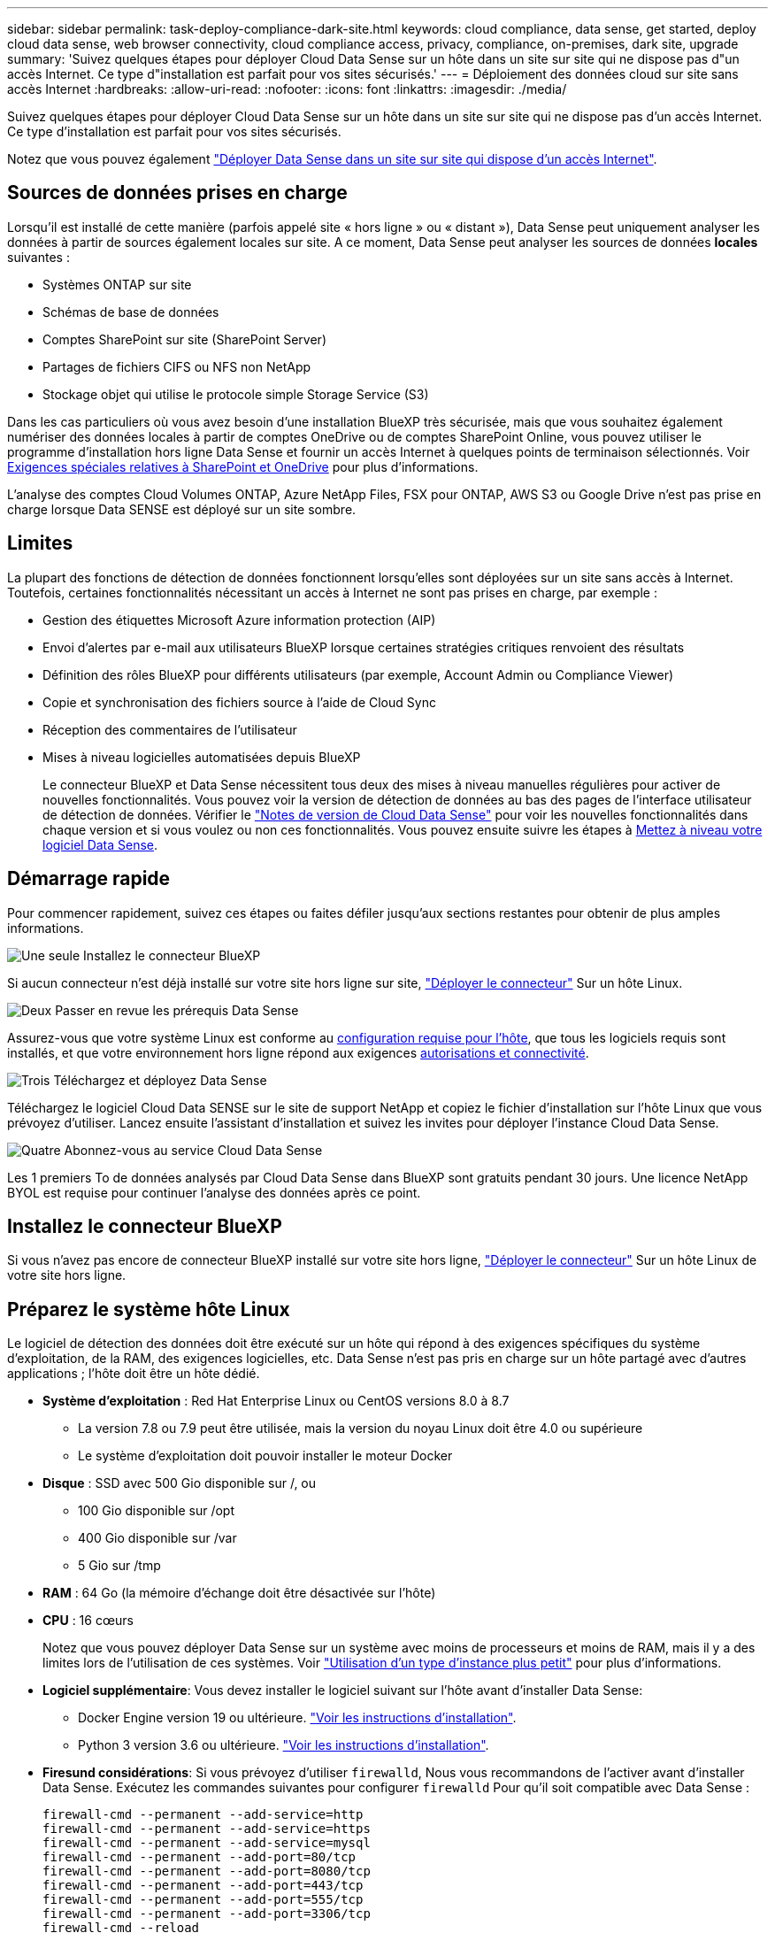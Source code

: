 ---
sidebar: sidebar 
permalink: task-deploy-compliance-dark-site.html 
keywords: cloud compliance, data sense, get started, deploy cloud data sense, web browser connectivity, cloud compliance access, privacy, compliance, on-premises, dark site, upgrade 
summary: 'Suivez quelques étapes pour déployer Cloud Data Sense sur un hôte dans un site sur site qui ne dispose pas d"un accès Internet. Ce type d"installation est parfait pour vos sites sécurisés.' 
---
= Déploiement des données cloud sur site sans accès Internet
:hardbreaks:
:allow-uri-read: 
:nofooter: 
:icons: font
:linkattrs: 
:imagesdir: ./media/


[role="lead"]
Suivez quelques étapes pour déployer Cloud Data Sense sur un hôte dans un site sur site qui ne dispose pas d'un accès Internet. Ce type d'installation est parfait pour vos sites sécurisés.

Notez que vous pouvez également link:task-deploy-compliance-onprem.html["Déployer Data Sense dans un site sur site qui dispose d'un accès Internet"].



== Sources de données prises en charge

Lorsqu'il est installé de cette manière (parfois appelé site « hors ligne » ou « distant »), Data Sense peut uniquement analyser les données à partir de sources également locales sur site. A ce moment, Data Sense peut analyser les sources de données *locales* suivantes :

* Systèmes ONTAP sur site
* Schémas de base de données
* Comptes SharePoint sur site (SharePoint Server)
* Partages de fichiers CIFS ou NFS non NetApp
* Stockage objet qui utilise le protocole simple Storage Service (S3)


Dans les cas particuliers où vous avez besoin d'une installation BlueXP très sécurisée, mais que vous souhaitez également numériser des données locales à partir de comptes OneDrive ou de comptes SharePoint Online, vous pouvez utiliser le programme d'installation hors ligne Data Sense et fournir un accès Internet à quelques points de terminaison sélectionnés. Voir <<Exigences spéciales relatives à SharePoint et OneDrive,Exigences spéciales relatives à SharePoint et OneDrive>> pour plus d'informations.

L'analyse des comptes Cloud Volumes ONTAP, Azure NetApp Files, FSX pour ONTAP, AWS S3 ou Google Drive n'est pas prise en charge lorsque Data SENSE est déployé sur un site sombre.



== Limites

La plupart des fonctions de détection de données fonctionnent lorsqu'elles sont déployées sur un site sans accès à Internet. Toutefois, certaines fonctionnalités nécessitant un accès à Internet ne sont pas prises en charge, par exemple :

* Gestion des étiquettes Microsoft Azure information protection (AIP)
* Envoi d'alertes par e-mail aux utilisateurs BlueXP lorsque certaines stratégies critiques renvoient des résultats
* Définition des rôles BlueXP pour différents utilisateurs (par exemple, Account Admin ou Compliance Viewer)
* Copie et synchronisation des fichiers source à l'aide de Cloud Sync
* Réception des commentaires de l'utilisateur
* Mises à niveau logicielles automatisées depuis BlueXP
+
Le connecteur BlueXP et Data Sense nécessitent tous deux des mises à niveau manuelles régulières pour activer de nouvelles fonctionnalités. Vous pouvez voir la version de détection de données au bas des pages de l'interface utilisateur de détection de données. Vérifier le link:whats-new.html["Notes de version de Cloud Data Sense"] pour voir les nouvelles fonctionnalités dans chaque version et si vous voulez ou non ces fonctionnalités. Vous pouvez ensuite suivre les étapes à <<Mettre à niveau le logiciel Data Sense,Mettez à niveau votre logiciel Data Sense>>.





== Démarrage rapide

Pour commencer rapidement, suivez ces étapes ou faites défiler jusqu'aux sections restantes pour obtenir de plus amples informations.

.image:https://raw.githubusercontent.com/NetAppDocs/common/main/media/number-1.png["Une seule"] Installez le connecteur BlueXP
[role="quick-margin-para"]
Si aucun connecteur n'est déjà installé sur votre site hors ligne sur site, https://docs.netapp.com/us-en/cloud-manager-setup-admin/task-install-connector-onprem-no-internet.html["Déployer le connecteur"^] Sur un hôte Linux.

.image:https://raw.githubusercontent.com/NetAppDocs/common/main/media/number-2.png["Deux"] Passer en revue les prérequis Data Sense
[role="quick-margin-para"]
Assurez-vous que votre système Linux est conforme au <<Préparez le système hôte Linux,configuration requise pour l'hôte>>, que tous les logiciels requis sont installés, et que votre environnement hors ligne répond aux exigences <<Vérifier les prérequis BlueXP et Data Sense,autorisations et connectivité>>.

.image:https://raw.githubusercontent.com/NetAppDocs/common/main/media/number-3.png["Trois"] Téléchargez et déployez Data Sense
[role="quick-margin-para"]
Téléchargez le logiciel Cloud Data SENSE sur le site de support NetApp et copiez le fichier d'installation sur l'hôte Linux que vous prévoyez d'utiliser. Lancez ensuite l'assistant d'installation et suivez les invites pour déployer l'instance Cloud Data Sense.

.image:https://raw.githubusercontent.com/NetAppDocs/common/main/media/number-4.png["Quatre"] Abonnez-vous au service Cloud Data Sense
[role="quick-margin-para"]
Les 1 premiers To de données analysés par Cloud Data Sense dans BlueXP sont gratuits pendant 30 jours. Une licence NetApp BYOL est requise pour continuer l'analyse des données après ce point.



== Installez le connecteur BlueXP

Si vous n'avez pas encore de connecteur BlueXP installé sur votre site hors ligne, https://docs.netapp.com/us-en/cloud-manager-setup-admin/task-install-connector-onprem-no-internet.html["Déployer le connecteur"^] Sur un hôte Linux de votre site hors ligne.



== Préparez le système hôte Linux

Le logiciel de détection des données doit être exécuté sur un hôte qui répond à des exigences spécifiques du système d'exploitation, de la RAM, des exigences logicielles, etc. Data Sense n'est pas pris en charge sur un hôte partagé avec d'autres applications ; l'hôte doit être un hôte dédié.

* *Système d'exploitation* : Red Hat Enterprise Linux ou CentOS versions 8.0 à 8.7
+
** La version 7.8 ou 7.9 peut être utilisée, mais la version du noyau Linux doit être 4.0 ou supérieure
** Le système d'exploitation doit pouvoir installer le moteur Docker


* *Disque* : SSD avec 500 Gio disponible sur /, ou
+
** 100 Gio disponible sur /opt
** 400 Gio disponible sur /var
** 5 Gio sur /tmp


* *RAM* : 64 Go (la mémoire d'échange doit être désactivée sur l'hôte)
* *CPU* : 16 cœurs
+
Notez que vous pouvez déployer Data Sense sur un système avec moins de processeurs et moins de RAM, mais il y a des limites lors de l'utilisation de ces systèmes. Voir link:concept-cloud-compliance.html#using-a-smaller-instance-type["Utilisation d'un type d'instance plus petit"] pour plus d'informations.

* *Logiciel supplémentaire*: Vous devez installer le logiciel suivant sur l'hôte avant d'installer Data Sense:
+
** Docker Engine version 19 ou ultérieure. https://docs.docker.com/engine/install/["Voir les instructions d'installation"^].
** Python 3 version 3.6 ou ultérieure. https://www.python.org/downloads/["Voir les instructions d'installation"^].


* *Firesund considérations*: Si vous prévoyez d'utiliser `firewalld`, Nous vous recommandons de l'activer avant d'installer Data Sense. Exécutez les commandes suivantes pour configurer `firewalld` Pour qu'il soit compatible avec Data Sense :
+
....
firewall-cmd --permanent --add-service=http
firewall-cmd --permanent --add-service=https
firewall-cmd --permanent --add-service=mysql
firewall-cmd --permanent --add-port=80/tcp
firewall-cmd --permanent --add-port=8080/tcp
firewall-cmd --permanent --add-port=443/tcp
firewall-cmd --permanent --add-port=555/tcp
firewall-cmd --permanent --add-port=3306/tcp
firewall-cmd --reload
....
+
Si vous activez `firewalld` Après avoir installé Data Sense, vous devez redémarrer docker.




NOTE: L'adresse IP du système hôte Data Sense ne peut pas être modifiée après l'installation.



== Vérifier les prérequis BlueXP et Data Sense

Avant de déployer Cloud Data, lisez les conditions préalables suivantes pour vérifier que la configuration est prise en charge.

* Assurez-vous que le connecteur dispose d'autorisations pour déployer des ressources et créer des groupes de sécurité pour l'instance Cloud Data Sense. Vous trouverez les dernières autorisations BlueXP dans https://docs.netapp.com/us-en/cloud-manager-setup-admin/reference-permissions.html["Règles fournies par NetApp"^].
* Assurez-vous de continuer d'exécuter le contrôle des données cloud. L'instance Cloud Data SENSE doit rester active pour analyser en continu vos données.
* Assurez la connectivité de votre navigateur Web au cloud Data Sense. Une fois Cloud Data SENSE activé, assurez-vous que les utilisateurs accèdent à l'interface BlueXP à partir d'un hôte connecté à l'instance Data Sense.
+
L'instance de détection de données utilise une adresse IP privée pour s'assurer que les données indexées ne sont pas accessibles aux autres. Par conséquent, le navigateur Web que vous utilisez pour accéder à BlueXP doit disposer d'une connexion à cette adresse IP privée. Cette connexion peut provenir d'un hôte qui se trouve dans le même réseau que l'instance Data Sense.





== Vérifiez que tous les ports requis sont activés

Vous devez vous assurer que tous les ports requis sont ouverts pour la communication entre le connecteur, Data Sense, Active Directory et vos sources de données.

[cols="25,25,50"]
|===
| Type de connexion | Ports | Description 


| Connecteur <> détection des données | 8080 (TCP), 443 (TCP) et 80 | Le groupe de sécurité du connecteur doit autoriser le trafic entrant et sortant via le port 443 vers et depuis l'instance de détection des données. Assurez-vous que le port 8080 est ouvert pour voir la progression de l'installation dans BlueXP. 


| Connecteur <> cluster ONTAP (NAS) | 443 (TCP)  a| 
BlueXP détecte les clusters ONTAP via HTTPS. Si vous utilisez des stratégies de pare-feu personnalisées, elles doivent répondre aux exigences suivantes :

* L'hôte du connecteur doit autoriser l'accès HTTPS sortant via le port 443. Si le connecteur est dans le Cloud, toutes les communications sortantes sont autorisées par le groupe de sécurité prédéfini.
* Le cluster ONTAP doit autoriser l'accès HTTPS entrant via le port 443. La stratégie de pare-feu " mgmt " par défaut permet l'accès HTTPS entrant à partir de toutes les adresses IP. Si vous avez modifié cette stratégie par défaut ou si vous avez créé votre propre stratégie de pare-feu, vous devez associer le protocole HTTPS à cette politique et activer l'accès à partir de l'hôte du connecteur.




| Cluster de détection des données <> ONTAP  a| 
* Pour NFS - 111 (TCP/UDP) et 2049 (TCP/UDP)
* Pour CIFS - 139 (TCP/UDP) et 445 (TCP/UDP)

 a| 
La détection des données requiert une connexion réseau à chaque sous-réseau Cloud Volumes ONTAP ou système ONTAP sur site. Les groupes de sécurité pour Cloud Volumes ONTAP doivent autoriser les connexions entrantes à partir de l'instance de détection de données.

Assurez-vous que ces ports sont ouverts à l'instance de détection de données :

* Pour NFS - 111 et 2049
* Pour CIFS : 139 et 445


Les règles d'exportation de volumes NFS doivent autoriser l'accès à partir de l'instance Data Sense.



| Détection de données <> Active Directory | 389 (TCP ET UDP), 636 (TCP), 3268 (TCP) ET 3269 (TCP)  a| 
Un Active Directory doit déjà être configuré pour les utilisateurs de votre entreprise. En outre, Data Sense nécessite des identifiants Active Directory pour analyser les volumes CIFS.

Vous devez disposer des informations pour Active Directory :

* Adresse IP du serveur DNS ou adresses IP multiples
* Nom d'utilisateur et mot de passe du serveur
* Nom de domaine (nom Active Directory)
* Que vous utilisiez ou non le protocole LDAP sécurisé (LDAPS)
* Port serveur LDAP (généralement 389 pour LDAP et 636 pour LDAP sécurisé)


|===
Si vous utilisez plusieurs hôtes Data Sense pour fournir une puissance de traitement supplémentaire pour analyser vos sources de données, vous devez activer des ports/protocoles supplémentaires. link:task-deploy-compliance-dark-site.html#multi-host-installation-for-large-configurations["Voir la configuration de port supplémentaire requise"].



== Exigences spéciales relatives à SharePoint et OneDrive

Lorsque BlueXP et Data Sense sont déployés sur un site sans accès à Internet, vous pouvez analyser les fichiers dans les comptes SharePoint Online et OneDrive en fournissant un accès Internet à quelques points de terminaison sélectionnés.

Les comptes sur site SharePoint installés localement peuvent être analysés sans accès à Internet.

[cols="50,50"]
|===
| Terminaux | Objectif 


| \login.microsoft.com \graph.microsoft.com | Communication avec les serveurs Microsoft pour se connecter au service en ligne sélectionné. 


| \https://api.bluexp.netapp.com | Communication avec le service BlueXP, qui inclut les comptes NetApp. 
|===
L'accès à _api.bluexp.netapp.com_ n'est nécessaire que lors des connexions initiales à ces services externes.



== Déployer un sens des données

Pour les configurations standard, le logiciel est installé sur un système hôte unique. link:task-deploy-compliance-dark-site.html#single-host-installation-for-typical-configurations["Découvrez ces étapes ici"].

image:diagram_deploy_onprem_single_host_no_internet.png["Un diagramme indiquant l'emplacement des sources de données que vous pouvez analyser lors de l'utilisation d'une seule instance Data Sense déployée sur site sans accès à Internet."]

Pour les très grandes configurations dans lesquelles vous numérisez des pétaoctets de données, vous pouvez inclure plusieurs hôtes pour bénéficier d'une puissance de traitement supplémentaire. link:task-deploy-compliance-dark-site.html#multi-host-installation-for-large-configurations["Découvrez ces étapes ici"].

image:diagram_deploy_onprem_multi_host_no_internet.png["Un diagramme indiquant l'emplacement des sources de données que vous pouvez analyser lors de l'utilisation de plusieurs instances Data Sense déployées sur site sans accès à Internet."]



=== Installation à un seul hôte pour les configurations courantes

Procédez comme suit lors de l'installation du logiciel Data Sense sur un hôte sur site unique dans un environnement hors ligne.

.Ce dont vous avez besoin
* Vérifiez que votre système Linux est conforme à la <<Préparez le système hôte Linux,configuration requise pour l'hôte>>.
* Vérifiez que vous avez installé les deux modules de prérequis logiciels (Docker Engine et Python 3).
* Assurez-vous que vous disposez des privilèges root sur le système Linux.
* Vérifiez que votre environnement hors ligne répond aux besoins <<Vérifier les prérequis BlueXP et Data Sense,autorisations et connectivité>>.


.Étapes
. Sur un système configuré sur Internet, téléchargez le logiciel Cloud Data Sense à partir du https://mysupport.netapp.com/site/products/all/details/cloud-data-sense/downloads-tab/["Site de support NetApp"^]. Le fichier que vous devez sélectionner est nommé *DataSense-Offline-bundle-<version>.tar.gz*.
. Copiez le pack d'installation sur l'hôte Linux que vous envisagez d'utiliser sur le site sombre.
. Décompressez le programme d'installation sur la machine hôte, par exemple :
+
[source, cli]
----
tar -xzf DataSense-offline-bundle-v1.16.1.tar.gz
----
+
Ceci extrait le logiciel requis et le fichier d'installation réel *DATASENNSE-INSTALLER-V1.16.1.tar.gz*.

. Lancez BlueXP et sélectionnez *gouvernance > Classification*.
. Cliquez sur *Activer détection de données*.
+
image:screenshot_cloud_compliance_deploy_start.png["Capture d'écran indiquant de sélectionner le bouton pour activer le détection de données cloud."]

. Cliquez sur *déployer* pour démarrer l'assistant de déploiement sur site.
+
image:screenshot_cloud_compliance_deploy_darksite.png["Capture d'écran du bouton de déploiement de Cloud Data SENSE sur site."]

. Dans la boîte de dialogue _Deploy Data Sense on local_, copiez la commande fournie et collez-la dans un fichier texte afin que vous puissiez l'utiliser ultérieurement, puis cliquez sur *Fermer*. Par exemple :
+
`sudo ./install.sh -a 12345 -c 27AG75 -t 2198qq --darksite`

. Décompressez le fichier d'installation sur la machine hôte, par exemple :
+
[source, cli]
----
tar -xzf DATASENSE-INSTALLER-V1.16.1.tar.gz
----
. Lorsque le programme d'installation vous le demande, vous pouvez entrer les valeurs requises dans une série d'invites, ou vous pouvez fournir les paramètres requis comme arguments de ligne de commande au programme d'installation :
+
Notez que le programme d'installation effectue une pré-vérification afin de s'assurer que vos exigences système et réseau sont en place pour une installation réussie.

+
[cols="50a,50"]
|===
| Entrez les paramètres comme demandé : | Saisissez la commande complète : 


 a| 
.. Coller les informations copiées à partir de l'étape 7 :
`sudo ./install.sh -a <account_id> -c <agent_id> -t <token> --darksite`
.. Entrez l'adresse IP ou le nom d'hôte de la machine hôte Data Sense afin qu'elle soit accessible par l'instance de connecteur.
.. Entrez l'adresse IP ou le nom d'hôte de la machine hôte BlueXP Connector afin qu'elle soit accessible par l'instance Data Sense.

| Vous pouvez également créer la commande entière à l'avance, en fournissant les paramètres d'hôte nécessaires :
`sudo ./install.sh -a <account_id> -c <agent_id> -t <token> --host <ds_host> --manager-host <cm_host> --no-proxy --darksite` 
|===
+
Valeurs variables :

+
** _Account_ID_ = ID du compte NetApp
** _Agent_ID_ = ID connecteur
** _token_ = jeton utilisateur jwt
** _Ds_host_ = adresse IP ou nom d'hôte du système Data Sense Linux.
** _Cm_host_ = adresse IP ou nom d'hôte du système de connecteurs BlueXP.




.Résultat
Le programme d'installation de Data Sense installe les packages, enregistre l'installation et installe Data Sense. L'installation peut prendre entre 10 et 20 minutes.

S'il y a une connectivité sur le port 8080 entre la machine hôte et l'instance de connecteur, vous verrez la progression de l'installation dans l'onglet détection de données de BlueXP.

.Et la suite
Dans la page Configuration, vous pouvez sélectionner local link:task-getting-started-compliance.html["Clusters ONTAP sur site"] et link:task-scanning-databases.html["les bases de données"] que vous voulez numériser.

Vous pouvez également link:task-licensing-datasense.html#use-a-cloud-data-sense-byol-license["Configurez les licences BYOL pour Cloud Data Sense"] À partir de la page du porte-monnaie numérique. Vous ne serez facturé que lorsque votre essai gratuit de 30 jours se terminera.



=== Installation de plusieurs hôtes pour de grandes configurations

Pour les très grandes configurations dans lesquelles vous numérisez des pétaoctets de données, vous pouvez inclure plusieurs hôtes pour bénéficier d'une puissance de traitement supplémentaire. Lors de l'utilisation de plusieurs systèmes hôtes, le système principal est appelé le _Manager node_ et les systèmes supplémentaires qui fournissent une puissance de traitement supplémentaire sont appelés _scanner nodes_.

Procédez comme suit lors de l'installation du logiciel Data Sense sur plusieurs hôtes sur site dans un environnement hors ligne.

.Ce dont vous avez besoin
* Vérifiez que tous vos systèmes Linux pour les nœuds Manager et scanner sont conformes à la <<Préparez le système hôte Linux,configuration requise pour l'hôte>>.
* Vérifiez que vous avez installé les deux modules de prérequis logiciels (Docker Engine et Python 3).
* Assurez-vous que vous disposez des privilèges root sur les systèmes Linux.
* Vérifiez que votre environnement hors ligne répond aux besoins <<Vérifier les prérequis BlueXP et Data Sense,autorisations et connectivité>>.
* Vous devez disposer des adresses IP des hôtes du nœud de scanner que vous prévoyez d'utiliser.
* Les ports et protocoles suivants doivent être activés sur tous les hôtes :
+
[cols="15,20,55"]
|===
| Port | Protocoles | Description 


| 2377 | TCP | Communications de gestion du cluster 


| 7946 | TCP, UDP | Communication inter-nœuds 


| 4789 | UDP | Superposition du trafic réseau 


| 50 | ESP | Trafic du réseau de superposition IPSec chiffré (ESP) 


| 111 | TCP, UDP | Serveur NFS pour le partage de fichiers entre les hôtes (requis de chaque nœud de scanner vers le nœud gestionnaire) 


| 2049 | TCP, UDP | Serveur NFS pour le partage de fichiers entre les hôtes (requis de chaque nœud de scanner vers le nœud gestionnaire) 
|===


.Étapes
. Suivez les étapes 1 à 8 du link:task-deploy-compliance-dark-site.html#deploy-data-sense-on-a-single-host-typical-configuration["Installation avec un seul hôte"] sur le nœud gestionnaire.
. Comme indiqué à l'étape 9, lorsque le programme d'installation vous le demande, vous pouvez entrer les valeurs requises dans une série d'invites, ou vous pouvez fournir les paramètres requis comme arguments de ligne de commande au programme d'installation.
+
En plus des variables disponibles pour une installation à un seul hôte, une nouvelle option *-n <node_ip>* est utilisée pour spécifier les adresses IP des nœuds du scanner. Plusieurs adresses IP de nœud sont séparées par une virgule.

+
Par exemple, cette commande ajoute 3 nœuds de scanner :
`sudo ./install.sh -a <account_id> -c <agent_id> -t <token> --host <ds_host> --manager-host <cm_host> *-n <node_ip1>,<node_ip2>,<node_ip3>* --no-proxy --darksite`

. Avant la fin de l'installation du nœud Manager, une boîte de dialogue affiche la commande d'installation requise pour les nœuds du scanner. Copiez la commande et enregistrez-la dans un fichier texte. Par exemple :
+
`sudo ./node_install.sh -m 10.11.12.13 -t ABCDEF-1-3u69m1-1s35212`

. Sur *chaque hôte de nœud du scanner* :
+
.. Copiez le fichier d'installation de Data Sense (*DATASENSE-INSTALLER-<version>.tar.gz*) sur l'ordinateur hôte.
.. Décompressez le fichier d'installation.
.. Collez et exécutez la commande que vous avez copiée à l'étape 3.
+
Une fois l'installation terminée sur tous les nœuds du scanner et qu'ils ont été associés au nœud du gestionnaire, l'installation du nœud du gestionnaire se termine également.





.Résultat
Le programme d'installation de Cloud Data Sense termine l'installation des packages et enregistre l'installation. L'installation peut prendre entre 15 et 25 minutes.

.Et la suite
Dans la page Configuration, vous pouvez sélectionner local link:task-getting-started-compliance.html["Clusters ONTAP sur site"] et locales link:task-scanning-databases.html["les bases de données"] que vous voulez numériser.

Vous pouvez également link:task-licensing-datasense.html#use-a-cloud-data-sense-byol-license["Configurez les licences BYOL pour Cloud Data Sense"] À partir de la page du porte-monnaie numérique. Vous ne serez facturé que lorsque votre essai gratuit de 30 jours se terminera.



== Mettre à niveau le logiciel Data Sense

Le logiciel Data Sense étant mis à jour régulièrement avec de nouvelles fonctionnalités, vous devez rechercher régulièrement de nouvelles versions afin de vous assurer que vous utilisez les derniers logiciels et fonctionnalités. Vous devrez mettre à niveau le logiciel Data Sense manuellement car il n'y a pas de connexion Internet pour effectuer la mise à niveau automatiquement.

.Avant de commencer
* Le logiciel Data Sense peut être mis à niveau une version majeure à la fois. Par exemple, si la version 1.15.x est installée, vous ne pouvez effectuer la mise à niveau que vers la version 1.16.x. Si vous êtes quelques versions principales derrière, vous devrez mettre à niveau le logiciel à plusieurs reprises.
* Vérifiez que votre logiciel On-site Connector a été mis à niveau vers la dernière version disponible. https://docs.netapp.com/us-en/cloud-manager-setup-admin/task-managing-connectors.html#upgrade-the-connector-on-prem-without-internet-access["Reportez-vous aux étapes de mise à niveau du connecteur"^].


.Étapes
. Sur un système configuré sur Internet, téléchargez le logiciel Cloud Data Sense à partir du https://mysupport.netapp.com/site/products/all/details/cloud-data-sense/downloads-tab/["Site de support NetApp"^]. Le fichier que vous devez sélectionner est nommé *DataSense-Offline-bundle-<version>.tar.gz*.
. Copiez le pack logiciel sur l'hôte Linux où Data Sense est installé sur le site sombre.
. Décompressez le pack logiciel sur la machine hôte, par exemple :
+
[source, cli]
----
tar -xvf DataSense-offline-bundle-v1.16.1.tar.gz
----
+
Ceci extrait le fichier d'installation *DATASESNSE-INSTALLER-V1.16.1.tar.gz*.

. Décompressez le fichier d'installation sur la machine hôte, par exemple :
+
[source, cli]
----
tar -xzf DATASENSE-INSTALLER-V1.16.1.tar.gz
----
+
Ceci extrait le script de mise à niveau *start_darksite_upgrade.sh* et tout logiciel tiers requis.

. Exécutez le script de mise à niveau sur la machine hôte, par exemple :
+
[source, cli]
----
start_darksite_upgrade.sh
----


.Résultat
Le logiciel Data Sense est mis à niveau sur votre hôte. La mise à jour peut prendre entre 5 et 10 minutes.

Notez qu'aucune mise à niveau n'est requise sur les nœuds du scanner si vous avez déployé Data Sense sur plusieurs systèmes hôtes pour analyser des configurations très volumineuses.

Vous pouvez vérifier que le logiciel a été mis à jour en vérifiant la version au bas des pages de l'interface utilisateur de détection de données.
